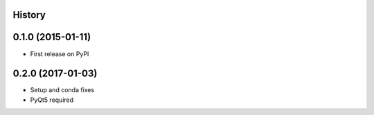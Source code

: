 .. :changelog:

History
-------

0.1.0 (2015-01-11)
---------------------

* First release on PyPI

0.2.0 (2017-01-03)
---------------------

* Setup and conda fixes
* PyQt5 required
